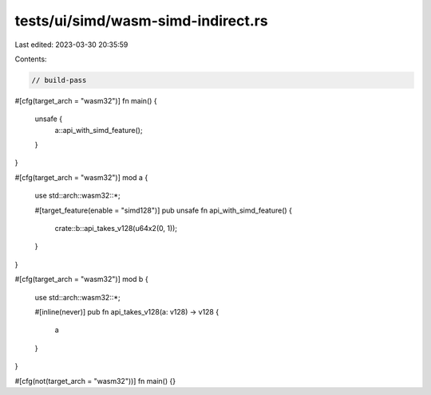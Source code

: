 tests/ui/simd/wasm-simd-indirect.rs
===================================

Last edited: 2023-03-30 20:35:59

Contents:

.. code-block:: rs

    // build-pass

#[cfg(target_arch = "wasm32")]
fn main() {
    unsafe {
        a::api_with_simd_feature();
    }
}

#[cfg(target_arch = "wasm32")]
mod a {
    use std::arch::wasm32::*;

    #[target_feature(enable = "simd128")]
    pub unsafe fn api_with_simd_feature() {
        crate::b::api_takes_v128(u64x2(0, 1));
    }
}

#[cfg(target_arch = "wasm32")]
mod b {
    use std::arch::wasm32::*;

    #[inline(never)]
    pub fn api_takes_v128(a: v128) -> v128 {
        a
    }
}

#[cfg(not(target_arch = "wasm32"))]
fn main() {}


